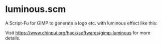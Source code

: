 * luminous.scm

A Script-Fu for GIMP to generate a logo etc. with luminous effect like this:

[[./sample.png]]

Visit [[https://www.chinpui.org/hack/softwares/gimp-luminous]] for more details.
